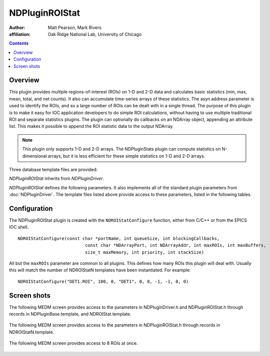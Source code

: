 NDPluginROIStat
===============
:author: Matt Pearson, Mark Rivers
:affiliation: Oak Ridge National Lab, University of Chicago

.. contents:: Contents

Overview
--------

This plugin provides multiple regions-of-interest (ROIs) on 1-D and 2-D
data and calculates basic statistics (min, max, mean, total, and net
counts). It also can accumulate time-series arrays of these statistics.
The asyn address parameter is used to identify the ROIs, and so a large
number of ROIs can be dealt with in a single thread. The purpose of this
plugin is to make it easy for IOC application developers to do simple
ROI calculations, without having to use multiple traditional ROI and
separate statistics plugins. The plugin can optionally do callbacks on
an NDArray object, appending an attribute list. This makes it possible
to append the ROI statistic data to the output NDArray.

.. note:: 
    This plugin only supports 1-D and 2-D arrays. The NDPluginStats plugin
    can compute statistics on N-dimensional arrays, but it is less efficient
    for these simple statistics on 1-D and 2-D arrays.


Three database template files are provided:

.. cssclass:: table-bordered table-striped table-hover
.. flat-table::
  :header-rows: 1
  :widths: 20 80

  * - Template File Name
    - Description  
  * - ``NDROIStat.template``
    - This needs to be instantiated once for each instance of the plugin.
      It provides records that apply to the entire plugin or to all ROIs.
  * - ``NDROIStatN.template``
    - This needs to be instantiated once for each ROI in the plugin
      (the number must equal the number of ROIs specified in the IOC shell function). 
      The template provides records that apply to each ROI.
  * - ``NDROIStat8.template`` 
    - This is provided as a convenience. 
      It instantiates 8 ROIs by including ``NDROIStat.template`` once 
      and ``NDROIStatN.template`` 8 times.

`NDPluginROIStat` inherits from `NDPluginDriver`.

`NDPluginROIStat` defines the following parameters. It also implements all
of the standard plugin parameters from
:doc:`NDPluginDriver`. The template files
listed above provide access to these parameters, listed in the following
tables.

.. |br| raw:: html

    <br>

.. cssclass:: table-bordered table-striped table-hover
.. flat-table::
  :header-rows: 2
  :widths: 5 5 5 70 5 5 5

  * -
    - Parameter Definitions in NDPluginROIStat.h and EPICS Record Definitions in NDROIStat.template
  * - Parameter index variable
    - asyn interface
    - Access
    - Description
    - drvInfo string
    - EPICS record name
    - EPICS record type
  * - NDPluginROIStatResetAll
    - asynInt32
    - r/w
    - Reset the statistics data for all the configured ROIs.
    - ROISTAT_RESETALL
    - $(P)$(R)ResetAll
    - bo
  * -
    -
    - **Time-Series data**
  * - NDPluginROIStat, TSControl
    - asynInt32
    - r/w
    - Controls time-series data collection. The enum choices are: |br|
      **Erase/Start**: Clears all time-series arrays, sets ROISTAT_TS_CURRENT_POINT=0, and
      starts time-series data collection. |br|
      **Start**: Starts time-series data collection without clearing arrays or modifying
      ROISTAT_TS_CURRENT_POINT. Used to restart collection after a Stop operation. |br|
      **Stop**: Stops times-series data collection. Performs callbacks on all time-series
      waveform records. |br|
      **Read**: Performs callbacks on all time-series waveform records, updating the values. |br|
      **Erase**: Clears all time-series arrays, sets ROISTAT_TS_CURRENT_POINT=0, and performs 
      callbacks on all time-series waveform records.
    - ROISTAT_TS_CONTROL
    - $(P)$(R)TSControl
    - mbbo
  * - N.A.
    - N.A.
    - r/w
    - Sends the "Read" command to the TSControl record above. This record can be periodically
      processed to update the time-series waveform records. It is scan disabled if TSAcquiring=Done,
      so that updates are only performed when time-series acquisition is in progress.
    - N.A.
    - $(P)$(R)TSRead
    - longout
  * - NDPluginROIStat, TSNumPoints
    - asynInt32
    - r/w
    - Controls the number of time-series points to collect. There is no maximum value,
      the time-series arrays in the plugin are freed and reallocated each time this value
      is changed. However, the size of the waveform records is fixed when the IOC is started,
      so NELM in those records must be large enough for the largest time-series needed.
    - ROISTAT_TS_NUM_POINTS
    - $(P)$(R)TSNumPoints
    - longout
  * - NDPluginROIStat, TSCurrentPoint
    - asynInt32
    - r/o
    - The current time-series point. If TSCurrentPoint reaches TSNumPoints then time-series
      acquisition is automatically stopped, and callbacks are done on all time-series
      waveform records, updating the values. This means that even if TSRead has SCAN=Passive
      that the waveform records will update when time-series acquisition is complete.
    - ROISTAT_TS_CURRENT_POINT
    - $(P)$(R)TSCurrentPoint
    - longin
  * - NDPluginROIStat, TSAcquiring
    - asynInt32
    - r/o
    - Indicates status of time-series data acquisition. Values are 0=Done and 1=Acquiring.
    - ROISTAT_TS_ACQUIRING
    - $(P)$(R)TSAcquiring
    - bi

.. cssclass:: table-bordered table-striped table-hover
.. flat-table::
  :header-rows: 3
  :widths: 5 5 5 70 5 5 5

  * -
    -
    - ROI Specific Parameters
  * -
    - Parameter Definitions in NDPluginROIStat.h and EPICS Record Definitions in NDROIStatN.template
  * - Parameter index variable
    - asyn interface
    - Access
    - Description
    - drvInfo string
    - EPICS record name
    - EPICS record type
  * - NDPluginROIStatName
    - asynOctet
    - r/w
    - The name of the plugin.
    - ROISTAT_NAME
    - $(P)$(R)Name, $(P)$(R)Name_RBV
    - stringout
  * - NDPluginROIStatUse
    - asynInt32
    - r/w
    - Set this to 1 to use this ROI, which will mean the statistics will be calculated
      for this ROI.
    - ROISTAT_USE
    - $(P)$(R)Use, $(P)$(R)Use_RBV
    - bo, bi
  * - NDPluginROIStatReset
    - asynInt32
    - r/w
    - Reset the statistics data for this ROI.
    - ROISTAT_RESET
    - $(P)$(R)Reset
    - bo
  * - NDPluginROIStatBgdWidth
    - asynInt32
    - r/w
    - The background width for the net counts calculation. The average background counts
      in a border of this width around the ROI are computed. The border begins at the
      outer edge of the defined ROI and progresses inward by the BgdWidth.
    - ROISTAT_BGD_WIDTH
    - $(P)$(R)BgdWidth, $(P)$(R)BgdWidth_RBV
    - longout
      , longin
  * - NDPluginROIStatDim0Min
    - asynInt32
    - r/w
    - Start element in the X dimension.
    - ROISTAT_DIM0_MIN
    - $(P)$(R)MinX, $(P)$(R)MinX_RBV
    - longout, longin
  * - NDPluginROIStatDim0Size
    - asynInt32
    - r/w
    - The ROI size in the X dimension.
    - ROISTAT_DIM0_SIZE
    - $(P)$(R)SizeX, $(P)$(R)SizeX_RBV
    - longout, longin
  * - NDPluginROIStatDim0MaxSize
    - asynInt32
    - r/o
    - Max size of the ROI in the X dimension.
    - ROISTAT_DIM0_MAX_SIZE
    - $(P)$(R)MaxSizeX, $(P)$(R)MaxSizeX_RBV
    - longin
  * - NDPluginROIStatDim1Min
    - asynInt32
    - r/w
    - Start element in the Y dimension.
    - ROISTAT_DIM1_MIN
    - $(P)$(R)MinY, $(P)$(R)MinY_RBV
    - longout, longin
  * - NDPluginROIStatDim1Size
    - asynInt32
    - r/w
    - The ROI size in the Y dimension.
    - ROISTAT_DIM1_SIZE
    - $(P)$(R)SizeY, $(P)$(R)SizeY_RBV
    - longout, longin
  * - NDPluginROIStatDim1MaxSize
    - asynInt32
    - r/o
    - Max size of the ROI in the Y dimension.
    - ROISTAT_DIM1_MAX_SIZE
    - $(P)$(R)MaxSizeY, $(P)$(R)MaxSizeY_RBV
    - longin
  * - NDPluginROIStatMinValue
    - asynFloat64
    - r/o
    - Minimum count value in the ROI.
    - ROISTAT_MIN_VALUE
    - $(P)$(R)MinValue_RBV
    - ai
  * - NDPluginROIStatMaxValue
    - asynFloat64
    - r/o
    - Maximum count value in the ROI.
    - ROISTAT_MAX_VALUE
    - $(P)$(R)MaxValue_RBV
    - ai
  * - NDPluginROIStatMeanValue
    - asynFloat64
    - r/o
    - Mean counts value in the ROI.
    - ROISTAT_MEAN_VALUE
    - $(P)$(R)MeanValue_RBV
    - ai
  * - NDPluginROIStatTotal
    - asynFloat64
    - r/o
    - Total counts in the ROI.
    - ROISTAT_TOTAL
    - $(P)$(R)Total_RBV
    - ai
  * - NDPluginROIStatNet
    - asynFloat64
    - r/o
    - Net (background subtracted) counts in the ROI.
    - ROISTAT_NET
    - $(P)$(R)Net_RBV
    - ai
  * -
    -
    - **Time-Series data**
  * - NDPluginROIStat, TSXXX
    - asynFloat64Array
    - r/o
    - The time series data arrays. XXX is one of the following, corresponding to each
      of the basic statistics and centroid and sigma statistics described above: |br|
      MinValue |br|
      MaxValue |br|
      MeanValue |br|
      Total |br|
      Net |br|
    - ROISTAT_TS_MIN_VALUE |br|
      ROISTAT_TS_MAX_VALUE |br|
      ROISTAT_TS_MEAN_VALUE |br|
      ROISTAT_TS_TOTAL |br|
      ROISTAT_TS_NET |br|
    - $(P)$(R)TSXXX
    - waveform


Configuration
-------------

The NDPluginROIStat plugin is created with the ``NDROIStatConfigure``
function, either from C/C++ or from the EPICS IOC shell.

::

   NDROIStatConfigure(const char *portName, int queueSize, int blockingCallbacks, 
                             const char *NDArrayPort, int NDArrayAddr, int maxROIs, int maxBuffers,  
                             size_t maxMemory, int priority, int stackSize)
     

All but the ``maxROIs`` parameter are common to all plugins. This
defines how many ROIs this plugin will deal with. Usually this will
match the number of NDROIStatN templates have been instantiated. For
example:

:: 

    NDROIStatConfigure("DET1.ROI", 100, 0, "DET1", 0, 8, -1, -1, 0, 0)


Screen shots
------------

The following MEDM screen provides access to the parameters in
NDPluginDriver.h and NDPluginROIStat.h through records in
NDPluginBase.template, and NDROIStat.template.

.. figure:: NDROIStat.png
    :align: center

The following MEDM screen provides access to the parameters in
NDPluginROIStat.h through records in NDROIStatN.template.

.. figure:: NDROIStatN.png
    :align: center

The following MEDM screen provides access to 8 ROIs at once.

.. figure:: NDROIStat8.png
    :align: center

.. figure:: NDROIStatTimeSeriesMean.png
    :align: center

